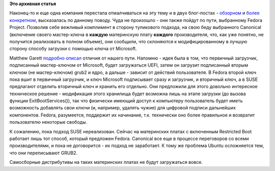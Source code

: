 .. title: SUSE объявило о своих планах на Restricted Boot (т.н. "Secure Boot")
.. slug: suse-объявило-о-своих-планах-на-restricted-boot-тн-secure-boot
.. date: 2012-08-10 12:05:54
.. tags:
.. category:
.. link:
.. description:
.. type: text
.. author: Peter Lemenkov

**Это архивная статья**


Наконец-то и еще одна компания перестала отмалчиваться на эту тему и в
двух блог-постах -
`обзорном <http://www.suse.com/blogs/uefi-secure-boot-overview/>`__ и
`более конкретном <http://www.suse.com/blogs/uefi-secure-boot-plan/>`__,
высказалась по данному поводу. Чуда не произошло - они также пойдут по
пути, выбранному Fedora Project. Позволив себе вежливый комплимент в
сторону тупикового подхода, на свою беду выбранного Canonical (включение
своего мастер-ключа в **каждую** материнскую плату **каждого**
производителя, что, как уже понятно, не получится реализовать в полном
объеме), они сообщили, что склоняются к модифицированному в лучшую
сторону способу загрузки с помощью ключа от Microsoft.

Matthew Garett `подробно
описал <http://mjg59.dreamwidth.org/15818.html>`__ отличия от нашего
пути. Напомню - идея была в том, что первичный загрузчик, подписанный
мастер-ключом от Microsoft, будет загружаться UEFI, затем он загрузит
подписанный вторым ключом (не мастер-ключом) grub2 и ядро, а дальше -
зависит от действий пользователя. В Fedora второй ключ пока вшит в
первичный загрузчик, и ключ Microsoft подписывает сразу и загрузчик, и
вторичный ключ, а в SUSE предлагают отделить вторичный ключ и хранить
его отдельно. Они предложили для этого довольно интересное техническое
решение - модификация этого хранилища будет возможна лишь на этапе
загрузки (до вызова функции ExitBootServices()), так что физически
имеющий доступ к компьютеру пользователь будет иметь возможность
добавлять свои ключи (и, например, удалять чужие) для цифровой подписи
дальнейших компонентов. Fedora, разумеется, поддержит их начинание, т.к.
технически оно более правильное и возвратит пользователю некоторые
свободы.

К сожалению, пока подход SUSE нереализован. Сейчас на материнских платах
с включенным Restricted Boot работает лишь тот способ, который предложен
Fedora. Canonical все еще в процессе переговоров со всеми
производителями, и пока не договорится - их подход не заработает. К тому
же проблема Ubuntu осложняется тем, что они переписывают GRUB2.

Самосборные дистрибутивы на таких материнских платах не будут
загружаться вовсе.

